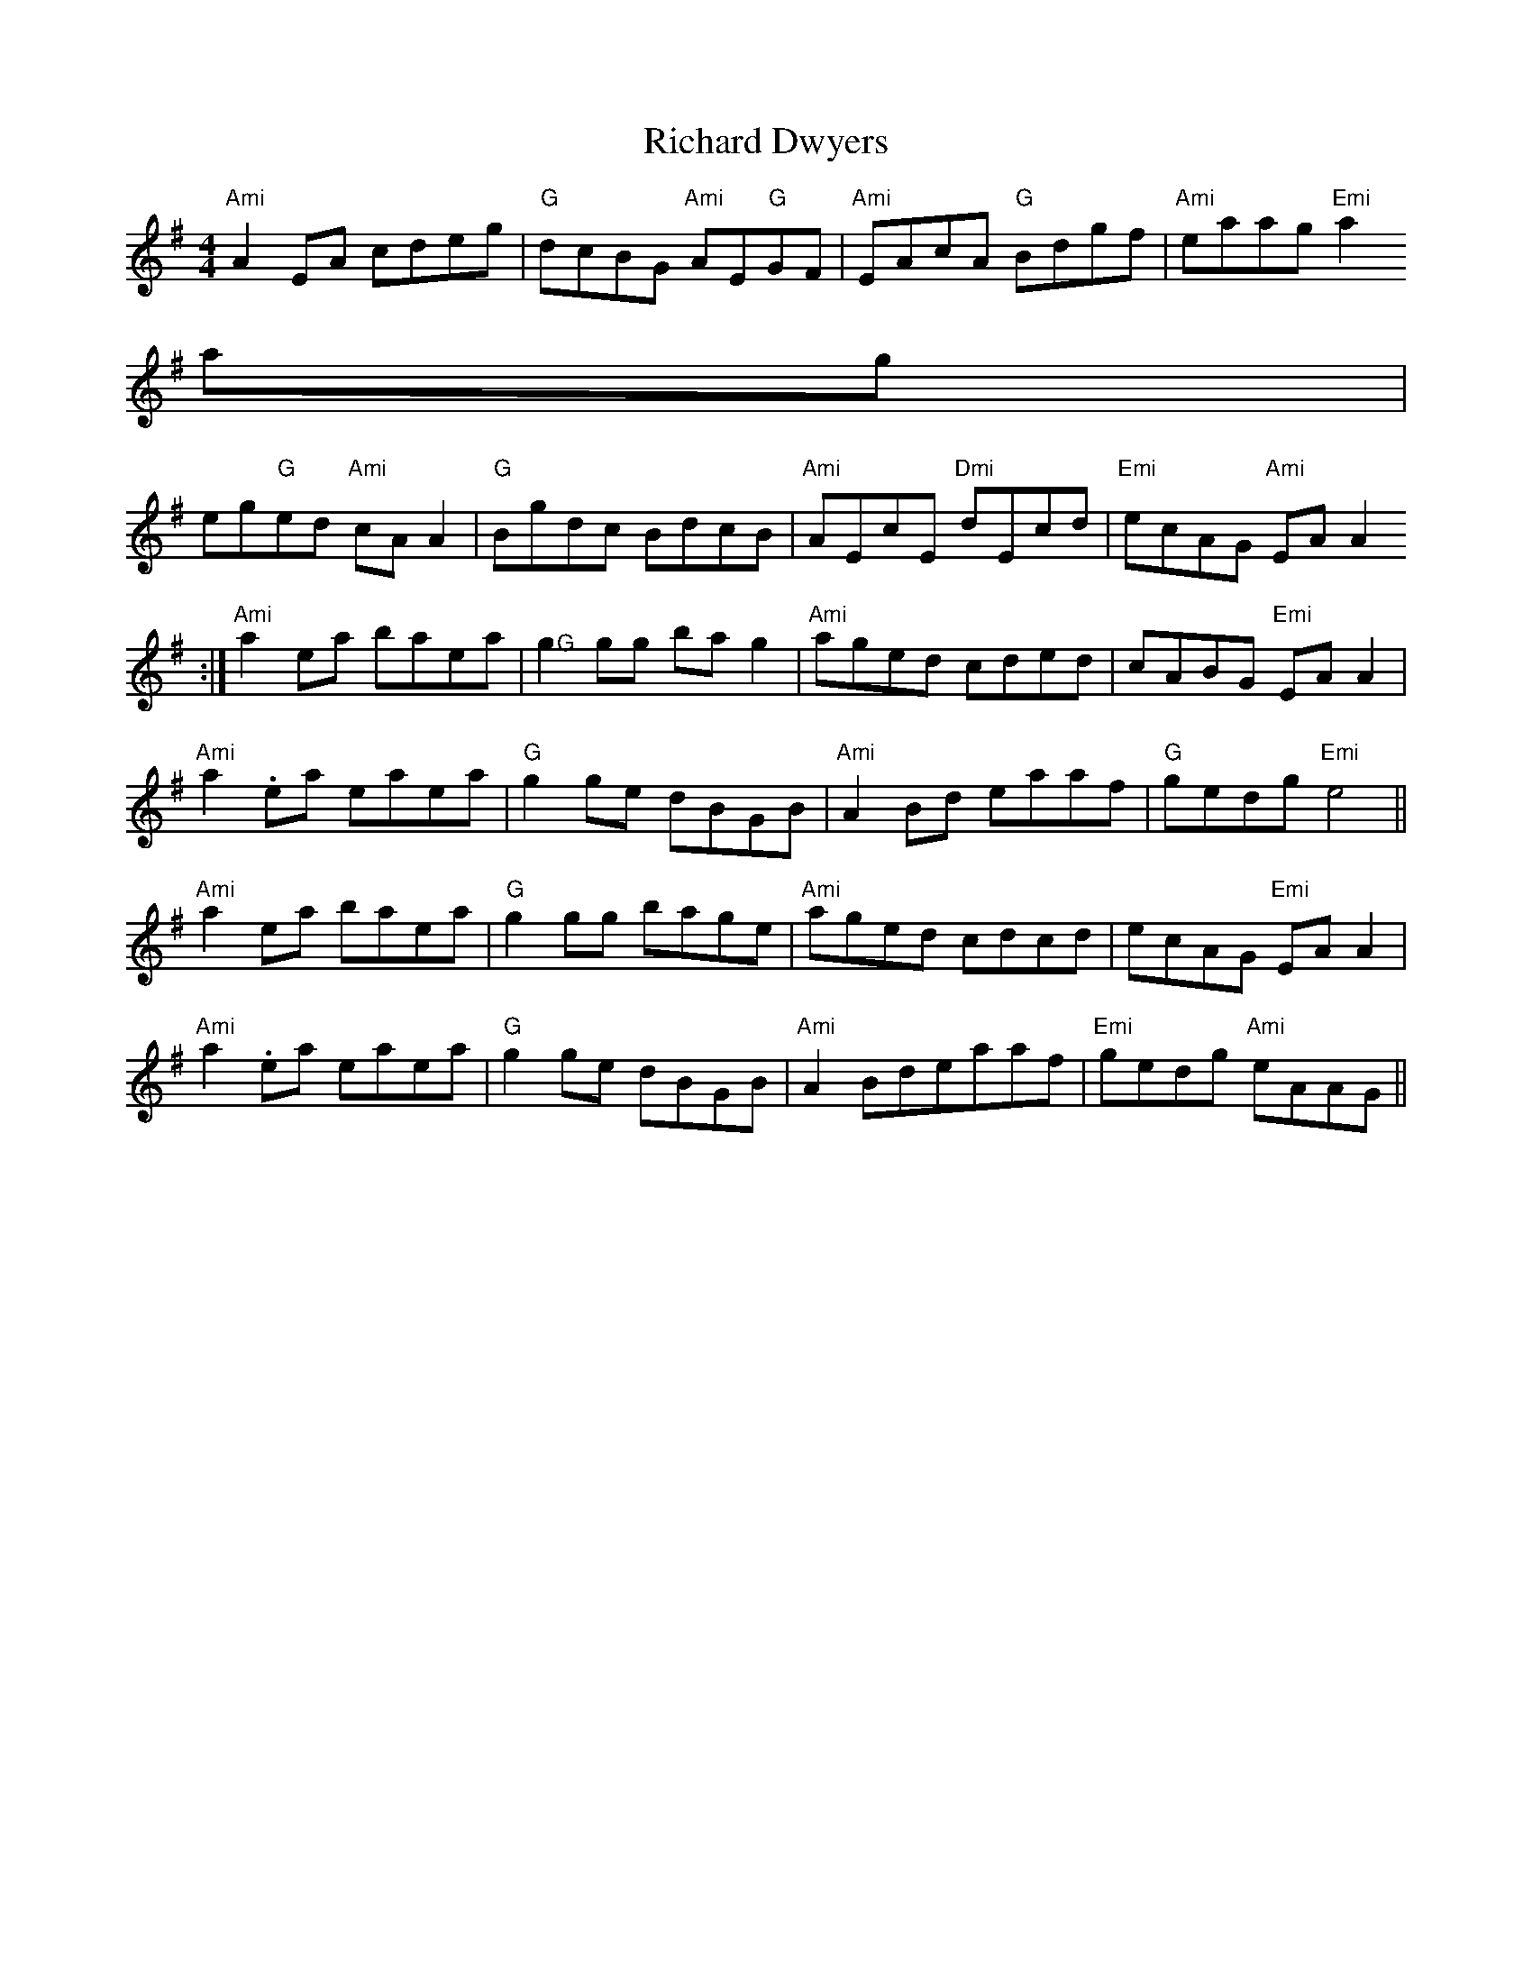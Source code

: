 X:181
T:Richard Dwyers
M:4/4
L:1/8
R:Reel
K:ADor
"Ami"A2 EA cdeg|"G"dcBG "Ami"AE"G"GF|"Ami"EAcA "G"Bdgf|"Ami"eaag "Emi"a2
ag|
eg"G"ed "Ami"cA A2|"G"Bgdc BdcB|"Ami"AEcE "Dmi"dEcd|"Emi"ecAG "Ami"EA A2
:|
"Ami"a2 ea baea|">G"g2 gg ba ">"g2|"Ami"aged cded|cABG "Emi"EA A2|
"Ami"a2 .ea eaea|"G"g2 ge dBGB|"Ami"A2 Bd eaaf|"G"gedg "Emi"e4||
"Ami"a2 ea baea|"G"g2 gg bage|"Ami"aged cdcd|ecAG "Emi"EA A2|
"Ami"a2 .ea eaea|"G"g2 ge dBGB|"Ami"A2 Bdeaaf|"Emi"gedg "Ami"eAAG||

